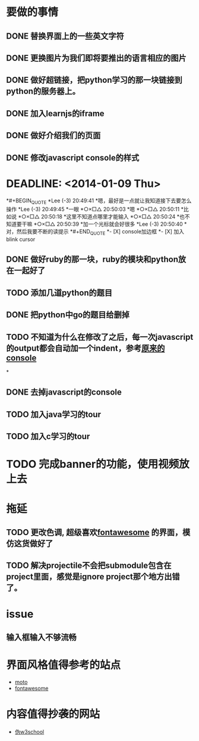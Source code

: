 * 要做的事情
** DONE 替换界面上的一些英文字符
** DONE 更换图片为我们即将要推出的语言相应的图片
** DONE 做好超链接，把python学习的那一块链接到python的服务器上。
** DONE 加入learnjs的iframe
** DONE 做好介绍我们的页面
** DONE 修改javascript console的样式
*  DEADLINE: <2014-01-09 Thu>
*#+BEGIN_QUOTE
*Lee (-3)  20:49:41
*嗯，最好是一点就让我知道接下去要怎么操作
*Lee (-3)  20:49:45
*一眼
*○×□△  20:50:03
*嗯
*○×□△  20:50:11
*比如说
*○×□△  20:50:18
*这里不知道点哪里才能输入
*○×□△  20:50:24
*也不知道要干嘛
*○×□△  20:50:39
*加一个光标就会好很多
*Lee (-3)  20:50:40
*对，然后我要不断的读提示
*#+END_QUOTE
*- [X] console加边框
*- [X] 加入blink cursor
** DONE 做好ruby的那一块，ruby的模块和python放在一起好了
** TODO 添加几道python的题目
   SCHEDULED: <2014-01-10 Fri>
** DONE 把python中go的题目给删掉
** TODO 不知道为什么在修改了之后，每一次javascript的output都会自动加一个indent，参考[[http://127.0.0.1/two-server/][原来的console]] 
*
** DONE 去掉javascript的console
** TODO 加入java学习的tour
   SCHEDULED: <2014-01-09 Thu>
** TODO 加入c学习的tour
   SCHEDULED: <2014-01-09 Thu>

* TODO 完成banner的功能，使用视频放上去

* 拖延
** TODO 更改色调, 超级喜欢[[http://fontawesome.io/][fontawesome]] 的界面，模仿这货做好了
** TODO 解决projectile不会把submodule包含在project里面，感觉是ignore project那个地方出错了。


* issue
** 输入框输入不够流畅

* 界面风格值得参考的站点
  - [[http://www.motorola.com/us/motorola-shop-all/motorola-shop-all.html][moto]]
  - [[http://fontawesome.io/][fontawesome]]

* 内容值得抄袭的网站
  - [[http://www.w3cschool.cc/][伪w3school]]
